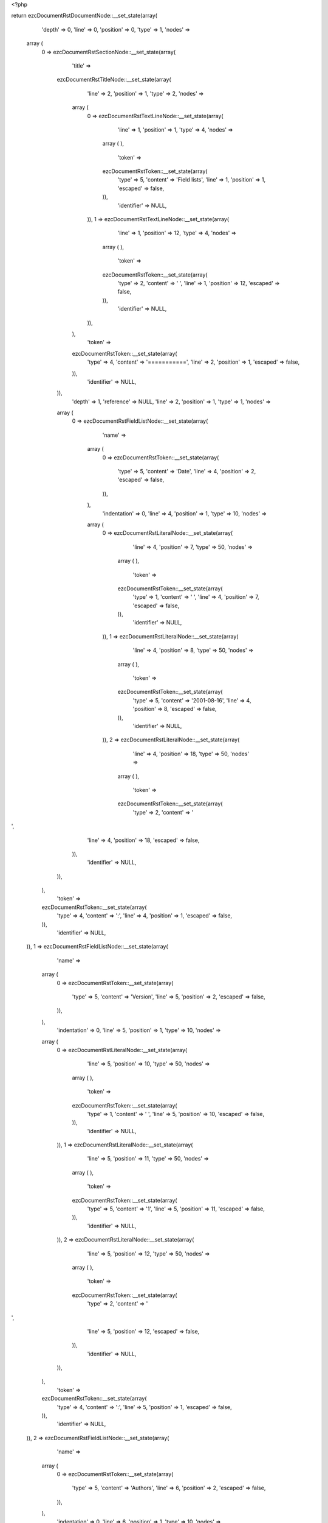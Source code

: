 <?php

return ezcDocumentRstDocumentNode::__set_state(array(
   'depth' => 0,
   'line' => 0,
   'position' => 0,
   'type' => 1,
   'nodes' => 
  array (
    0 => 
    ezcDocumentRstSectionNode::__set_state(array(
       'title' => 
      ezcDocumentRstTitleNode::__set_state(array(
         'line' => 2,
         'position' => 1,
         'type' => 2,
         'nodes' => 
        array (
          0 => 
          ezcDocumentRstTextLineNode::__set_state(array(
             'line' => 1,
             'position' => 1,
             'type' => 4,
             'nodes' => 
            array (
            ),
             'token' => 
            ezcDocumentRstToken::__set_state(array(
               'type' => 5,
               'content' => 'Field lists',
               'line' => 1,
               'position' => 1,
               'escaped' => false,
            )),
             'identifier' => NULL,
          )),
          1 => 
          ezcDocumentRstTextLineNode::__set_state(array(
             'line' => 1,
             'position' => 12,
             'type' => 4,
             'nodes' => 
            array (
            ),
             'token' => 
            ezcDocumentRstToken::__set_state(array(
               'type' => 2,
               'content' => ' ',
               'line' => 1,
               'position' => 12,
               'escaped' => false,
            )),
             'identifier' => NULL,
          )),
        ),
         'token' => 
        ezcDocumentRstToken::__set_state(array(
           'type' => 4,
           'content' => '===========',
           'line' => 2,
           'position' => 1,
           'escaped' => false,
        )),
         'identifier' => NULL,
      )),
       'depth' => 1,
       'reference' => NULL,
       'line' => 2,
       'position' => 1,
       'type' => 1,
       'nodes' => 
      array (
        0 => 
        ezcDocumentRstFieldListNode::__set_state(array(
           'name' => 
          array (
            0 => 
            ezcDocumentRstToken::__set_state(array(
               'type' => 5,
               'content' => 'Date',
               'line' => 4,
               'position' => 2,
               'escaped' => false,
            )),
          ),
           'indentation' => 0,
           'line' => 4,
           'position' => 1,
           'type' => 10,
           'nodes' => 
          array (
            0 => 
            ezcDocumentRstLiteralNode::__set_state(array(
               'line' => 4,
               'position' => 7,
               'type' => 50,
               'nodes' => 
              array (
              ),
               'token' => 
              ezcDocumentRstToken::__set_state(array(
                 'type' => 1,
                 'content' => ' ',
                 'line' => 4,
                 'position' => 7,
                 'escaped' => false,
              )),
               'identifier' => NULL,
            )),
            1 => 
            ezcDocumentRstLiteralNode::__set_state(array(
               'line' => 4,
               'position' => 8,
               'type' => 50,
               'nodes' => 
              array (
              ),
               'token' => 
              ezcDocumentRstToken::__set_state(array(
                 'type' => 5,
                 'content' => '2001-08-16',
                 'line' => 4,
                 'position' => 8,
                 'escaped' => false,
              )),
               'identifier' => NULL,
            )),
            2 => 
            ezcDocumentRstLiteralNode::__set_state(array(
               'line' => 4,
               'position' => 18,
               'type' => 50,
               'nodes' => 
              array (
              ),
               'token' => 
              ezcDocumentRstToken::__set_state(array(
                 'type' => 2,
                 'content' => '
',
                 'line' => 4,
                 'position' => 18,
                 'escaped' => false,
              )),
               'identifier' => NULL,
            )),
          ),
           'token' => 
          ezcDocumentRstToken::__set_state(array(
             'type' => 4,
             'content' => ':',
             'line' => 4,
             'position' => 1,
             'escaped' => false,
          )),
           'identifier' => NULL,
        )),
        1 => 
        ezcDocumentRstFieldListNode::__set_state(array(
           'name' => 
          array (
            0 => 
            ezcDocumentRstToken::__set_state(array(
               'type' => 5,
               'content' => 'Version',
               'line' => 5,
               'position' => 2,
               'escaped' => false,
            )),
          ),
           'indentation' => 0,
           'line' => 5,
           'position' => 1,
           'type' => 10,
           'nodes' => 
          array (
            0 => 
            ezcDocumentRstLiteralNode::__set_state(array(
               'line' => 5,
               'position' => 10,
               'type' => 50,
               'nodes' => 
              array (
              ),
               'token' => 
              ezcDocumentRstToken::__set_state(array(
                 'type' => 1,
                 'content' => ' ',
                 'line' => 5,
                 'position' => 10,
                 'escaped' => false,
              )),
               'identifier' => NULL,
            )),
            1 => 
            ezcDocumentRstLiteralNode::__set_state(array(
               'line' => 5,
               'position' => 11,
               'type' => 50,
               'nodes' => 
              array (
              ),
               'token' => 
              ezcDocumentRstToken::__set_state(array(
                 'type' => 5,
                 'content' => '1',
                 'line' => 5,
                 'position' => 11,
                 'escaped' => false,
              )),
               'identifier' => NULL,
            )),
            2 => 
            ezcDocumentRstLiteralNode::__set_state(array(
               'line' => 5,
               'position' => 12,
               'type' => 50,
               'nodes' => 
              array (
              ),
               'token' => 
              ezcDocumentRstToken::__set_state(array(
                 'type' => 2,
                 'content' => '
',
                 'line' => 5,
                 'position' => 12,
                 'escaped' => false,
              )),
               'identifier' => NULL,
            )),
          ),
           'token' => 
          ezcDocumentRstToken::__set_state(array(
             'type' => 4,
             'content' => ':',
             'line' => 5,
             'position' => 1,
             'escaped' => false,
          )),
           'identifier' => NULL,
        )),
        2 => 
        ezcDocumentRstFieldListNode::__set_state(array(
           'name' => 
          array (
            0 => 
            ezcDocumentRstToken::__set_state(array(
               'type' => 5,
               'content' => 'Authors',
               'line' => 6,
               'position' => 2,
               'escaped' => false,
            )),
          ),
           'indentation' => 0,
           'line' => 6,
           'position' => 1,
           'type' => 10,
           'nodes' => 
          array (
            0 => 
            ezcDocumentRstLiteralNode::__set_state(array(
               'line' => 6,
               'position' => 10,
               'type' => 50,
               'nodes' => 
              array (
              ),
               'token' => 
              ezcDocumentRstToken::__set_state(array(
                 'type' => 1,
                 'content' => ' ',
                 'line' => 6,
                 'position' => 10,
                 'escaped' => false,
              )),
               'identifier' => NULL,
            )),
            1 => 
            ezcDocumentRstLiteralNode::__set_state(array(
               'line' => 6,
               'position' => 11,
               'type' => 50,
               'nodes' => 
              array (
              ),
               'token' => 
              ezcDocumentRstToken::__set_state(array(
                 'type' => 4,
                 'content' => '-',
                 'line' => 6,
                 'position' => 11,
                 'escaped' => false,
              )),
               'identifier' => NULL,
            )),
            2 => 
            ezcDocumentRstLiteralNode::__set_state(array(
               'line' => 6,
               'position' => 12,
               'type' => 50,
               'nodes' => 
              array (
              ),
               'token' => 
              ezcDocumentRstToken::__set_state(array(
                 'type' => 1,
                 'content' => ' ',
                 'line' => 6,
                 'position' => 12,
                 'escaped' => false,
              )),
               'identifier' => NULL,
            )),
            3 => 
            ezcDocumentRstLiteralNode::__set_state(array(
               'line' => 6,
               'position' => 13,
               'type' => 50,
               'nodes' => 
              array (
              ),
               'token' => 
              ezcDocumentRstToken::__set_state(array(
                 'type' => 5,
                 'content' => 'Me',
                 'line' => 6,
                 'position' => 13,
                 'escaped' => false,
              )),
               'identifier' => NULL,
            )),
            4 => 
            ezcDocumentRstLiteralNode::__set_state(array(
               'line' => 6,
               'position' => 15,
               'type' => 50,
               'nodes' => 
              array (
              ),
               'token' => 
              ezcDocumentRstToken::__set_state(array(
                 'type' => 2,
                 'content' => '
',
                 'line' => 6,
                 'position' => 15,
                 'escaped' => false,
              )),
               'identifier' => NULL,
            )),
            5 => 
            ezcDocumentRstLiteralNode::__set_state(array(
               'line' => 7,
               'position' => 11,
               'type' => 50,
               'nodes' => 
              array (
              ),
               'token' => 
              ezcDocumentRstToken::__set_state(array(
                 'type' => 4,
                 'content' => '-',
                 'line' => 7,
                 'position' => 11,
                 'escaped' => false,
              )),
               'identifier' => NULL,
            )),
            6 => 
            ezcDocumentRstLiteralNode::__set_state(array(
               'line' => 7,
               'position' => 12,
               'type' => 50,
               'nodes' => 
              array (
              ),
               'token' => 
              ezcDocumentRstToken::__set_state(array(
                 'type' => 1,
                 'content' => ' ',
                 'line' => 7,
                 'position' => 12,
                 'escaped' => false,
              )),
               'identifier' => NULL,
            )),
            7 => 
            ezcDocumentRstLiteralNode::__set_state(array(
               'line' => 7,
               'position' => 13,
               'type' => 50,
               'nodes' => 
              array (
              ),
               'token' => 
              ezcDocumentRstToken::__set_state(array(
                 'type' => 5,
                 'content' => 'Myself',
                 'line' => 7,
                 'position' => 13,
                 'escaped' => false,
              )),
               'identifier' => NULL,
            )),
            8 => 
            ezcDocumentRstLiteralNode::__set_state(array(
               'line' => 7,
               'position' => 19,
               'type' => 50,
               'nodes' => 
              array (
              ),
               'token' => 
              ezcDocumentRstToken::__set_state(array(
                 'type' => 2,
                 'content' => '
',
                 'line' => 7,
                 'position' => 19,
                 'escaped' => false,
              )),
               'identifier' => NULL,
            )),
            9 => 
            ezcDocumentRstLiteralNode::__set_state(array(
               'line' => 8,
               'position' => 11,
               'type' => 50,
               'nodes' => 
              array (
              ),
               'token' => 
              ezcDocumentRstToken::__set_state(array(
                 'type' => 4,
                 'content' => '-',
                 'line' => 8,
                 'position' => 11,
                 'escaped' => false,
              )),
               'identifier' => NULL,
            )),
            10 => 
            ezcDocumentRstLiteralNode::__set_state(array(
               'line' => 8,
               'position' => 12,
               'type' => 50,
               'nodes' => 
              array (
              ),
               'token' => 
              ezcDocumentRstToken::__set_state(array(
                 'type' => 1,
                 'content' => ' ',
                 'line' => 8,
                 'position' => 12,
                 'escaped' => false,
              )),
               'identifier' => NULL,
            )),
            11 => 
            ezcDocumentRstLiteralNode::__set_state(array(
               'line' => 8,
               'position' => 13,
               'type' => 50,
               'nodes' => 
              array (
              ),
               'token' => 
              ezcDocumentRstToken::__set_state(array(
                 'type' => 5,
                 'content' => 'I',
                 'line' => 8,
                 'position' => 13,
                 'escaped' => false,
              )),
               'identifier' => NULL,
            )),
            12 => 
            ezcDocumentRstLiteralNode::__set_state(array(
               'line' => 8,
               'position' => 14,
               'type' => 50,
               'nodes' => 
              array (
              ),
               'token' => 
              ezcDocumentRstToken::__set_state(array(
                 'type' => 2,
                 'content' => '
',
                 'line' => 8,
                 'position' => 14,
                 'escaped' => false,
              )),
               'identifier' => NULL,
            )),
          ),
           'token' => 
          ezcDocumentRstToken::__set_state(array(
             'type' => 4,
             'content' => ':',
             'line' => 6,
             'position' => 1,
             'escaped' => false,
          )),
           'identifier' => NULL,
        )),
        3 => 
        ezcDocumentRstFieldListNode::__set_state(array(
           'name' => 
          array (
            0 => 
            ezcDocumentRstToken::__set_state(array(
               'type' => 5,
               'content' => 'Indentation',
               'line' => 9,
               'position' => 2,
               'escaped' => false,
            )),
          ),
           'indentation' => 0,
           'line' => 9,
           'position' => 1,
           'type' => 10,
           'nodes' => 
          array (
            0 => 
            ezcDocumentRstLiteralNode::__set_state(array(
               'line' => 9,
               'position' => 14,
               'type' => 50,
               'nodes' => 
              array (
              ),
               'token' => 
              ezcDocumentRstToken::__set_state(array(
                 'type' => 1,
                 'content' => ' ',
                 'line' => 9,
                 'position' => 14,
                 'escaped' => false,
              )),
               'identifier' => NULL,
            )),
            1 => 
            ezcDocumentRstLiteralNode::__set_state(array(
               'line' => 9,
               'position' => 15,
               'type' => 50,
               'nodes' => 
              array (
              ),
               'token' => 
              ezcDocumentRstToken::__set_state(array(
                 'type' => 5,
                 'content' => 'Since the field marker may be quite long, the second',
                 'line' => 9,
                 'position' => 15,
                 'escaped' => false,
              )),
               'identifier' => NULL,
            )),
            2 => 
            ezcDocumentRstLiteralNode::__set_state(array(
               'line' => 9,
               'position' => 67,
               'type' => 50,
               'nodes' => 
              array (
              ),
               'token' => 
              ezcDocumentRstToken::__set_state(array(
                 'type' => 2,
                 'content' => '
',
                 'line' => 9,
                 'position' => 67,
                 'escaped' => false,
              )),
               'identifier' => NULL,
            )),
            3 => 
            ezcDocumentRstLiteralNode::__set_state(array(
               'line' => 10,
               'position' => 4,
               'type' => 50,
               'nodes' => 
              array (
              ),
               'token' => 
              ezcDocumentRstToken::__set_state(array(
                 'type' => 5,
                 'content' => 'and subsequent lines of the field body do not have to line up',
                 'line' => 10,
                 'position' => 4,
                 'escaped' => false,
              )),
               'identifier' => NULL,
            )),
            4 => 
            ezcDocumentRstLiteralNode::__set_state(array(
               'line' => 10,
               'position' => 65,
               'type' => 50,
               'nodes' => 
              array (
              ),
               'token' => 
              ezcDocumentRstToken::__set_state(array(
                 'type' => 2,
                 'content' => '
',
                 'line' => 10,
                 'position' => 65,
                 'escaped' => false,
              )),
               'identifier' => NULL,
            )),
            5 => 
            ezcDocumentRstLiteralNode::__set_state(array(
               'line' => 11,
               'position' => 4,
               'type' => 50,
               'nodes' => 
              array (
              ),
               'token' => 
              ezcDocumentRstToken::__set_state(array(
                 'type' => 5,
                 'content' => 'with the first line, but they must be indented relative to the',
                 'line' => 11,
                 'position' => 4,
                 'escaped' => false,
              )),
               'identifier' => NULL,
            )),
            6 => 
            ezcDocumentRstLiteralNode::__set_state(array(
               'line' => 11,
               'position' => 66,
               'type' => 50,
               'nodes' => 
              array (
              ),
               'token' => 
              ezcDocumentRstToken::__set_state(array(
                 'type' => 2,
                 'content' => '
',
                 'line' => 11,
                 'position' => 66,
                 'escaped' => false,
              )),
               'identifier' => NULL,
            )),
            7 => 
            ezcDocumentRstLiteralNode::__set_state(array(
               'line' => 12,
               'position' => 4,
               'type' => 50,
               'nodes' => 
              array (
              ),
               'token' => 
              ezcDocumentRstToken::__set_state(array(
                 'type' => 5,
                 'content' => 'field name marker, and they must line up with each other',
                 'line' => 12,
                 'position' => 4,
                 'escaped' => false,
              )),
               'identifier' => NULL,
            )),
            8 => 
            ezcDocumentRstLiteralNode::__set_state(array(
               'line' => 12,
               'position' => 60,
               'type' => 50,
               'nodes' => 
              array (
              ),
               'token' => 
              ezcDocumentRstToken::__set_state(array(
                 'type' => 4,
                 'content' => '.',
                 'line' => 12,
                 'position' => 60,
                 'escaped' => false,
              )),
               'identifier' => NULL,
            )),
            9 => 
            ezcDocumentRstLiteralNode::__set_state(array(
               'line' => 12,
               'position' => 61,
               'type' => 50,
               'nodes' => 
              array (
              ),
               'token' => 
              ezcDocumentRstToken::__set_state(array(
                 'type' => 2,
                 'content' => '
',
                 'line' => 12,
                 'position' => 61,
                 'escaped' => false,
              )),
               'identifier' => NULL,
            )),
          ),
           'token' => 
          ezcDocumentRstToken::__set_state(array(
             'type' => 4,
             'content' => ':',
             'line' => 9,
             'position' => 1,
             'escaped' => false,
          )),
           'identifier' => NULL,
        )),
        4 => 
        ezcDocumentRstFieldListNode::__set_state(array(
           'name' => 
          array (
            0 => 
            ezcDocumentRstToken::__set_state(array(
               'type' => 5,
               'content' => 'Parameter i',
               'line' => 13,
               'position' => 2,
               'escaped' => false,
            )),
          ),
           'indentation' => 0,
           'line' => 13,
           'position' => 1,
           'type' => 10,
           'nodes' => 
          array (
            0 => 
            ezcDocumentRstLiteralNode::__set_state(array(
               'line' => 13,
               'position' => 14,
               'type' => 50,
               'nodes' => 
              array (
              ),
               'token' => 
              ezcDocumentRstToken::__set_state(array(
                 'type' => 1,
                 'content' => ' ',
                 'line' => 13,
                 'position' => 14,
                 'escaped' => false,
              )),
               'identifier' => NULL,
            )),
            1 => 
            ezcDocumentRstLiteralNode::__set_state(array(
               'line' => 13,
               'position' => 15,
               'type' => 50,
               'nodes' => 
              array (
              ),
               'token' => 
              ezcDocumentRstToken::__set_state(array(
                 'type' => 5,
                 'content' => 'integer',
                 'line' => 13,
                 'position' => 15,
                 'escaped' => false,
              )),
               'identifier' => NULL,
            )),
            2 => 
            ezcDocumentRstLiteralNode::__set_state(array(
               'line' => 13,
               'position' => 22,
               'type' => 50,
               'nodes' => 
              array (
              ),
               'token' => 
              ezcDocumentRstToken::__set_state(array(
                 'type' => 2,
                 'content' => '
',
                 'line' => 13,
                 'position' => 22,
                 'escaped' => false,
              )),
               'identifier' => NULL,
            )),
          ),
           'token' => 
          ezcDocumentRstToken::__set_state(array(
             'type' => 4,
             'content' => ':',
             'line' => 13,
             'position' => 1,
             'escaped' => false,
          )),
           'identifier' => NULL,
        )),
        5 => 
        ezcDocumentRstFieldListNode::__set_state(array(
           'name' => 
          array (
            0 => 
            ezcDocumentRstToken::__set_state(array(
               'type' => 5,
               'content' => 'what',
               'line' => 15,
               'position' => 2,
               'escaped' => false,
            )),
          ),
           'indentation' => 0,
           'line' => 15,
           'position' => 1,
           'type' => 10,
           'nodes' => 
          array (
            0 => 
            ezcDocumentRstLiteralNode::__set_state(array(
               'line' => 15,
               'position' => 7,
               'type' => 50,
               'nodes' => 
              array (
              ),
               'token' => 
              ezcDocumentRstToken::__set_state(array(
                 'type' => 1,
                 'content' => ' ',
                 'line' => 15,
                 'position' => 7,
                 'escaped' => false,
              )),
               'identifier' => NULL,
            )),
            1 => 
            ezcDocumentRstLiteralNode::__set_state(array(
               'line' => 15,
               'position' => 8,
               'type' => 50,
               'nodes' => 
              array (
              ),
               'token' => 
              ezcDocumentRstToken::__set_state(array(
                 'type' => 5,
                 'content' => 'Field lists map field names to field bodies, like',
                 'line' => 15,
                 'position' => 8,
                 'escaped' => false,
              )),
               'identifier' => NULL,
            )),
            2 => 
            ezcDocumentRstLiteralNode::__set_state(array(
               'line' => 15,
               'position' => 57,
               'type' => 50,
               'nodes' => 
              array (
              ),
               'token' => 
              ezcDocumentRstToken::__set_state(array(
                 'type' => 2,
                 'content' => '
',
                 'line' => 15,
                 'position' => 57,
                 'escaped' => false,
              )),
               'identifier' => NULL,
            )),
            3 => 
            ezcDocumentRstLiteralNode::__set_state(array(
               'line' => 16,
               'position' => 8,
               'type' => 50,
               'nodes' => 
              array (
              ),
               'token' => 
              ezcDocumentRstToken::__set_state(array(
                 'type' => 5,
                 'content' => 'database records',
                 'line' => 16,
                 'position' => 8,
                 'escaped' => false,
              )),
               'identifier' => NULL,
            )),
            4 => 
            ezcDocumentRstLiteralNode::__set_state(array(
               'line' => 16,
               'position' => 24,
               'type' => 50,
               'nodes' => 
              array (
              ),
               'token' => 
              ezcDocumentRstToken::__set_state(array(
                 'type' => 4,
                 'content' => '.',
                 'line' => 16,
                 'position' => 24,
                 'escaped' => false,
              )),
               'identifier' => NULL,
            )),
            5 => 
            ezcDocumentRstLiteralNode::__set_state(array(
               'line' => 16,
               'position' => 25,
               'type' => 50,
               'nodes' => 
              array (
              ),
               'token' => 
              ezcDocumentRstToken::__set_state(array(
                 'type' => 1,
                 'content' => '  ',
                 'line' => 16,
                 'position' => 25,
                 'escaped' => false,
              )),
               'identifier' => NULL,
            )),
            6 => 
            ezcDocumentRstLiteralNode::__set_state(array(
               'line' => 16,
               'position' => 27,
               'type' => 50,
               'nodes' => 
              array (
              ),
               'token' => 
              ezcDocumentRstToken::__set_state(array(
                 'type' => 5,
                 'content' => 'They are often part of an extension',
                 'line' => 16,
                 'position' => 27,
                 'escaped' => false,
              )),
               'identifier' => NULL,
            )),
            7 => 
            ezcDocumentRstLiteralNode::__set_state(array(
               'line' => 16,
               'position' => 62,
               'type' => 50,
               'nodes' => 
              array (
              ),
               'token' => 
              ezcDocumentRstToken::__set_state(array(
                 'type' => 2,
                 'content' => '
',
                 'line' => 16,
                 'position' => 62,
                 'escaped' => false,
              )),
               'identifier' => NULL,
            )),
            8 => 
            ezcDocumentRstLiteralNode::__set_state(array(
               'line' => 17,
               'position' => 8,
               'type' => 50,
               'nodes' => 
              array (
              ),
               'token' => 
              ezcDocumentRstToken::__set_state(array(
                 'type' => 5,
                 'content' => 'syntax',
                 'line' => 17,
                 'position' => 8,
                 'escaped' => false,
              )),
               'identifier' => NULL,
            )),
            9 => 
            ezcDocumentRstLiteralNode::__set_state(array(
               'line' => 17,
               'position' => 14,
               'type' => 50,
               'nodes' => 
              array (
              ),
               'token' => 
              ezcDocumentRstToken::__set_state(array(
                 'type' => 4,
                 'content' => '.',
                 'line' => 17,
                 'position' => 14,
                 'escaped' => false,
              )),
               'identifier' => NULL,
            )),
            10 => 
            ezcDocumentRstLiteralNode::__set_state(array(
               'line' => 17,
               'position' => 15,
               'type' => 50,
               'nodes' => 
              array (
              ),
               'token' => 
              ezcDocumentRstToken::__set_state(array(
                 'type' => 2,
                 'content' => '
',
                 'line' => 17,
                 'position' => 15,
                 'escaped' => false,
              )),
               'identifier' => NULL,
            )),
            11 => 
            ezcDocumentRstLiteralNode::__set_state(array(
               'line' => 18,
               'position' => 1,
               'type' => 50,
               'nodes' => 
              array (
              ),
               'token' => 
              ezcDocumentRstToken::__set_state(array(
                 'type' => 2,
                 'content' => false,
                 'line' => 18,
                 'position' => 1,
                 'escaped' => false,
              )),
               'identifier' => NULL,
            )),
          ),
           'token' => 
          ezcDocumentRstToken::__set_state(array(
             'type' => 4,
             'content' => ':',
             'line' => 15,
             'position' => 1,
             'escaped' => false,
          )),
           'identifier' => NULL,
        )),
        6 => 
        ezcDocumentRstFieldListNode::__set_state(array(
           'name' => 
          array (
            0 => 
            ezcDocumentRstToken::__set_state(array(
               'type' => 5,
               'content' => 'stange name',
               'line' => 19,
               'position' => 2,
               'escaped' => false,
            )),
          ),
           'indentation' => 0,
           'line' => 19,
           'position' => 1,
           'type' => 10,
           'nodes' => 
          array (
            0 => 
            ezcDocumentRstLiteralNode::__set_state(array(
               'line' => 19,
               'position' => 14,
               'type' => 50,
               'nodes' => 
              array (
              ),
               'token' => 
              ezcDocumentRstToken::__set_state(array(
                 'type' => 1,
                 'content' => ' ',
                 'line' => 19,
                 'position' => 14,
                 'escaped' => false,
              )),
               'identifier' => NULL,
            )),
            1 => 
            ezcDocumentRstLiteralNode::__set_state(array(
               'line' => 19,
               'position' => 15,
               'type' => 50,
               'nodes' => 
              array (
              ),
               'token' => 
              ezcDocumentRstToken::__set_state(array(
                 'type' => 5,
                 'content' => 'Content',
                 'line' => 19,
                 'position' => 15,
                 'escaped' => false,
              )),
               'identifier' => NULL,
            )),
            2 => 
            ezcDocumentRstLiteralNode::__set_state(array(
               'line' => 19,
               'position' => 22,
               'type' => 50,
               'nodes' => 
              array (
              ),
               'token' => 
              ezcDocumentRstToken::__set_state(array(
                 'type' => 4,
                 'content' => '.',
                 'line' => 19,
                 'position' => 22,
                 'escaped' => false,
              )),
               'identifier' => NULL,
            )),
            3 => 
            ezcDocumentRstLiteralNode::__set_state(array(
               'line' => 19,
               'position' => 23,
               'type' => 50,
               'nodes' => 
              array (
              ),
               'token' => 
              ezcDocumentRstToken::__set_state(array(
                 'type' => 2,
                 'content' => '
',
                 'line' => 19,
                 'position' => 23,
                 'escaped' => false,
              )),
               'identifier' => NULL,
            )),
          ),
           'token' => 
          ezcDocumentRstToken::__set_state(array(
             'type' => 4,
             'content' => ':',
             'line' => 19,
             'position' => 1,
             'escaped' => false,
          )),
           'identifier' => NULL,
        )),
        7 => 
        ezcDocumentRstFieldListNode::__set_state(array(
           'name' => 
          array (
            0 => 
            ezcDocumentRstToken::__set_state(array(
               'type' => 5,
               'content' => 'name with',
               'line' => 21,
               'position' => 2,
               'escaped' => false,
            )),
            1 => 
            ezcDocumentRstToken::__set_state(array(
               'type' => 1,
               'content' => ' ',
               'line' => 21,
               'position' => 11,
               'escaped' => false,
            )),
            2 => 
            ezcDocumentRstToken::__set_state(array(
               'type' => 5,
               'content' => ':',
               'line' => 21,
               'position' => 13,
               'escaped' => true,
            )),
            3 => 
            ezcDocumentRstToken::__set_state(array(
               'type' => 1,
               'content' => ' ',
               'line' => 21,
               'position' => 14,
               'escaped' => false,
            )),
            4 => 
            ezcDocumentRstToken::__set_state(array(
               'type' => 5,
               'content' => 'inside',
               'line' => 21,
               'position' => 15,
               'escaped' => false,
            )),
          ),
           'indentation' => 0,
           'line' => 21,
           'position' => 1,
           'type' => 10,
           'nodes' => 
          array (
            0 => 
            ezcDocumentRstLiteralNode::__set_state(array(
               'line' => 21,
               'position' => 22,
               'type' => 50,
               'nodes' => 
              array (
              ),
               'token' => 
              ezcDocumentRstToken::__set_state(array(
                 'type' => 1,
                 'content' => ' ',
                 'line' => 21,
                 'position' => 22,
                 'escaped' => false,
              )),
               'identifier' => NULL,
            )),
            1 => 
            ezcDocumentRstLiteralNode::__set_state(array(
               'line' => 21,
               'position' => 23,
               'type' => 50,
               'nodes' => 
              array (
              ),
               'token' => 
              ezcDocumentRstToken::__set_state(array(
                 'type' => 5,
                 'content' => 'foo',
                 'line' => 21,
                 'position' => 23,
                 'escaped' => false,
              )),
               'identifier' => NULL,
            )),
            2 => 
            ezcDocumentRstLiteralNode::__set_state(array(
               'line' => 21,
               'position' => 26,
               'type' => 50,
               'nodes' => 
              array (
              ),
               'token' => 
              ezcDocumentRstToken::__set_state(array(
                 'type' => 2,
                 'content' => '
',
                 'line' => 21,
                 'position' => 26,
                 'escaped' => false,
              )),
               'identifier' => NULL,
            )),
          ),
           'token' => 
          ezcDocumentRstToken::__set_state(array(
             'type' => 4,
             'content' => ':',
             'line' => 21,
             'position' => 1,
             'escaped' => false,
          )),
           'identifier' => NULL,
        )),
        8 => 
        ezcDocumentRstFieldListNode::__set_state(array(
           'name' => 
          array (
            0 => 
            ezcDocumentRstToken::__set_state(array(
               'type' => 5,
               'content' => 'foo',
               'line' => 23,
               'position' => 2,
               'escaped' => false,
            )),
          ),
           'indentation' => 0,
           'line' => 23,
           'position' => 1,
           'type' => 10,
           'nodes' => 
          array (
            0 => 
            ezcDocumentRstLiteralNode::__set_state(array(
               'line' => 23,
               'position' => 6,
               'type' => 50,
               'nodes' => 
              array (
              ),
               'token' => 
              ezcDocumentRstToken::__set_state(array(
                 'type' => 1,
                 'content' => ' ',
                 'line' => 23,
                 'position' => 6,
                 'escaped' => false,
              )),
               'identifier' => NULL,
            )),
            1 => 
            ezcDocumentRstLiteralNode::__set_state(array(
               'line' => 23,
               'position' => 7,
               'type' => 50,
               'nodes' => 
              array (
              ),
               'token' => 
              ezcDocumentRstToken::__set_state(array(
                 'type' => 5,
                 'content' => 'Colons',
                 'line' => 23,
                 'position' => 7,
                 'escaped' => false,
              )),
               'identifier' => NULL,
            )),
            2 => 
            ezcDocumentRstLiteralNode::__set_state(array(
               'line' => 23,
               'position' => 13,
               'type' => 50,
               'nodes' => 
              array (
              ),
               'token' => 
              ezcDocumentRstToken::__set_state(array(
                 'type' => 1,
                 'content' => ' ',
                 'line' => 23,
                 'position' => 13,
                 'escaped' => false,
              )),
               'identifier' => NULL,
            )),
            3 => 
            ezcDocumentRstLiteralNode::__set_state(array(
               'line' => 23,
               'position' => 14,
               'type' => 50,
               'nodes' => 
              array (
              ),
               'token' => 
              ezcDocumentRstToken::__set_state(array(
                 'type' => 4,
                 'content' => ':',
                 'line' => 23,
                 'position' => 14,
                 'escaped' => false,
              )),
               'identifier' => NULL,
            )),
            4 => 
            ezcDocumentRstLiteralNode::__set_state(array(
               'line' => 23,
               'position' => 15,
               'type' => 50,
               'nodes' => 
              array (
              ),
               'token' => 
              ezcDocumentRstToken::__set_state(array(
                 'type' => 1,
                 'content' => ' ',
                 'line' => 23,
                 'position' => 15,
                 'escaped' => false,
              )),
               'identifier' => NULL,
            )),
            5 => 
            ezcDocumentRstLiteralNode::__set_state(array(
               'line' => 23,
               'position' => 16,
               'type' => 50,
               'nodes' => 
              array (
              ),
               'token' => 
              ezcDocumentRstToken::__set_state(array(
                 'type' => 5,
                 'content' => 'inside',
                 'line' => 23,
                 'position' => 16,
                 'escaped' => false,
              )),
               'identifier' => NULL,
            )),
            6 => 
            ezcDocumentRstLiteralNode::__set_state(array(
               'line' => 23,
               'position' => 22,
               'type' => 50,
               'nodes' => 
              array (
              ),
               'token' => 
              ezcDocumentRstToken::__set_state(array(
                 'type' => 4,
                 'content' => ':',
                 'line' => 23,
                 'position' => 22,
                 'escaped' => false,
              )),
               'identifier' => NULL,
            )),
            7 => 
            ezcDocumentRstLiteralNode::__set_state(array(
               'line' => 23,
               'position' => 23,
               'type' => 50,
               'nodes' => 
              array (
              ),
               'token' => 
              ezcDocumentRstToken::__set_state(array(
                 'type' => 5,
                 'content' => 'body',
                 'line' => 23,
                 'position' => 23,
                 'escaped' => false,
              )),
               'identifier' => NULL,
            )),
            8 => 
            ezcDocumentRstLiteralNode::__set_state(array(
               'line' => 23,
               'position' => 27,
               'type' => 50,
               'nodes' => 
              array (
              ),
               'token' => 
              ezcDocumentRstToken::__set_state(array(
                 'type' => 2,
                 'content' => '
',
                 'line' => 23,
                 'position' => 27,
                 'escaped' => false,
              )),
               'identifier' => NULL,
            )),
          ),
           'token' => 
          ezcDocumentRstToken::__set_state(array(
             'type' => 4,
             'content' => ':',
             'line' => 23,
             'position' => 1,
             'escaped' => false,
          )),
           'identifier' => NULL,
        )),
        9 => 
        ezcDocumentRstFieldListNode::__set_state(array(
           'name' => 
          array (
            0 => 
            ezcDocumentRstToken::__set_state(array(
               'type' => 5,
               'content' => 'how',
               'line' => 25,
               'position' => 2,
               'escaped' => false,
            )),
          ),
           'indentation' => 0,
           'line' => 25,
           'position' => 1,
           'type' => 10,
           'nodes' => 
          array (
            0 => 
            ezcDocumentRstLiteralNode::__set_state(array(
               'line' => 25,
               'position' => 6,
               'type' => 50,
               'nodes' => 
              array (
              ),
               'token' => 
              ezcDocumentRstToken::__set_state(array(
                 'type' => 1,
                 'content' => ' ',
                 'line' => 25,
                 'position' => 6,
                 'escaped' => false,
              )),
               'identifier' => NULL,
            )),
            1 => 
            ezcDocumentRstLiteralNode::__set_state(array(
               'line' => 25,
               'position' => 7,
               'type' => 50,
               'nodes' => 
              array (
              ),
               'token' => 
              ezcDocumentRstToken::__set_state(array(
                 'type' => 5,
                 'content' => 'The field marker is a colon, the field name, and a',
                 'line' => 25,
                 'position' => 7,
                 'escaped' => false,
              )),
               'identifier' => NULL,
            )),
            2 => 
            ezcDocumentRstLiteralNode::__set_state(array(
               'line' => 25,
               'position' => 57,
               'type' => 50,
               'nodes' => 
              array (
              ),
               'token' => 
              ezcDocumentRstToken::__set_state(array(
                 'type' => 2,
                 'content' => '
',
                 'line' => 25,
                 'position' => 57,
                 'escaped' => false,
              )),
               'identifier' => NULL,
            )),
            3 => 
            ezcDocumentRstLiteralNode::__set_state(array(
               'line' => 26,
               'position' => 7,
               'type' => 50,
               'nodes' => 
              array (
              ),
               'token' => 
              ezcDocumentRstToken::__set_state(array(
                 'type' => 5,
                 'content' => 'colon',
                 'line' => 26,
                 'position' => 7,
                 'escaped' => false,
              )),
               'identifier' => NULL,
            )),
            4 => 
            ezcDocumentRstLiteralNode::__set_state(array(
               'line' => 26,
               'position' => 12,
               'type' => 50,
               'nodes' => 
              array (
              ),
               'token' => 
              ezcDocumentRstToken::__set_state(array(
                 'type' => 4,
                 'content' => '.',
                 'line' => 26,
                 'position' => 12,
                 'escaped' => false,
              )),
               'identifier' => NULL,
            )),
            5 => 
            ezcDocumentRstLiteralNode::__set_state(array(
               'line' => 26,
               'position' => 13,
               'type' => 50,
               'nodes' => 
              array (
              ),
               'token' => 
              ezcDocumentRstToken::__set_state(array(
                 'type' => 2,
                 'content' => '
',
                 'line' => 26,
                 'position' => 13,
                 'escaped' => false,
              )),
               'identifier' => NULL,
            )),
            6 => 
            ezcDocumentRstLiteralNode::__set_state(array(
               'line' => 27,
               'position' => 1,
               'type' => 50,
               'nodes' => 
              array (
              ),
               'token' => 
              ezcDocumentRstToken::__set_state(array(
                 'type' => 2,
                 'content' => false,
                 'line' => 27,
                 'position' => 1,
                 'escaped' => false,
              )),
               'identifier' => NULL,
            )),
            7 => 
            ezcDocumentRstLiteralNode::__set_state(array(
               'line' => 28,
               'position' => 7,
               'type' => 50,
               'nodes' => 
              array (
              ),
               'token' => 
              ezcDocumentRstToken::__set_state(array(
                 'type' => 5,
                 'content' => 'The field body may contain one or more body elements,',
                 'line' => 28,
                 'position' => 7,
                 'escaped' => false,
              )),
               'identifier' => NULL,
            )),
            8 => 
            ezcDocumentRstLiteralNode::__set_state(array(
               'line' => 28,
               'position' => 60,
               'type' => 50,
               'nodes' => 
              array (
              ),
               'token' => 
              ezcDocumentRstToken::__set_state(array(
                 'type' => 2,
                 'content' => '
',
                 'line' => 28,
                 'position' => 60,
                 'escaped' => false,
              )),
               'identifier' => NULL,
            )),
            9 => 
            ezcDocumentRstLiteralNode::__set_state(array(
               'line' => 29,
               'position' => 7,
               'type' => 50,
               'nodes' => 
              array (
              ),
               'token' => 
              ezcDocumentRstToken::__set_state(array(
                 'type' => 5,
                 'content' => 'indented relative to the field marker',
                 'line' => 29,
                 'position' => 7,
                 'escaped' => false,
              )),
               'identifier' => NULL,
            )),
            10 => 
            ezcDocumentRstLiteralNode::__set_state(array(
               'line' => 29,
               'position' => 44,
               'type' => 50,
               'nodes' => 
              array (
              ),
               'token' => 
              ezcDocumentRstToken::__set_state(array(
                 'type' => 4,
                 'content' => '.',
                 'line' => 29,
                 'position' => 44,
                 'escaped' => false,
              )),
               'identifier' => NULL,
            )),
            11 => 
            ezcDocumentRstLiteralNode::__set_state(array(
               'line' => 29,
               'position' => 45,
               'type' => 50,
               'nodes' => 
              array (
              ),
               'token' => 
              ezcDocumentRstToken::__set_state(array(
                 'type' => 2,
                 'content' => '
',
                 'line' => 29,
                 'position' => 45,
                 'escaped' => false,
              )),
               'identifier' => NULL,
            )),
            12 => 
            ezcDocumentRstLiteralNode::__set_state(array(
               'line' => 30,
               'position' => 1,
               'type' => 50,
               'nodes' => 
              array (
              ),
               'token' => 
              ezcDocumentRstToken::__set_state(array(
                 'type' => 2,
                 'content' => false,
                 'line' => 30,
                 'position' => 1,
                 'escaped' => false,
              )),
               'identifier' => NULL,
            )),
          ),
           'token' => 
          ezcDocumentRstToken::__set_state(array(
             'type' => 4,
             'content' => ':',
             'line' => 25,
             'position' => 1,
             'escaped' => false,
          )),
           'identifier' => NULL,
        )),
        10 => 
        ezcDocumentRstFieldListNode::__set_state(array(
           'name' => 
          array (
            0 => 
            ezcDocumentRstToken::__set_state(array(
               'type' => 5,
               'content' => 'newline',
               'line' => 31,
               'position' => 2,
               'escaped' => false,
            )),
          ),
           'indentation' => 0,
           'line' => 31,
           'position' => 1,
           'type' => 10,
           'nodes' => 
          array (
            0 => 
            ezcDocumentRstLiteralNode::__set_state(array(
               'line' => 33,
               'position' => 9,
               'type' => 50,
               'nodes' => 
              array (
              ),
               'token' => 
              ezcDocumentRstToken::__set_state(array(
                 'type' => 5,
                 'content' => 'Even not mentioned in the standard, the docutils allow a newline between',
                 'line' => 33,
                 'position' => 9,
                 'escaped' => false,
              )),
               'identifier' => NULL,
            )),
            1 => 
            ezcDocumentRstLiteralNode::__set_state(array(
               'line' => 33,
               'position' => 81,
               'type' => 50,
               'nodes' => 
              array (
              ),
               'token' => 
              ezcDocumentRstToken::__set_state(array(
                 'type' => 2,
                 'content' => '
',
                 'line' => 33,
                 'position' => 81,
                 'escaped' => false,
              )),
               'identifier' => NULL,
            )),
            2 => 
            ezcDocumentRstLiteralNode::__set_state(array(
               'line' => 34,
               'position' => 9,
               'type' => 50,
               'nodes' => 
              array (
              ),
               'token' => 
              ezcDocumentRstToken::__set_state(array(
                 'type' => 5,
                 'content' => 'header and content',
                 'line' => 34,
                 'position' => 9,
                 'escaped' => false,
              )),
               'identifier' => NULL,
            )),
            3 => 
            ezcDocumentRstLiteralNode::__set_state(array(
               'line' => 34,
               'position' => 27,
               'type' => 50,
               'nodes' => 
              array (
              ),
               'token' => 
              ezcDocumentRstToken::__set_state(array(
                 'type' => 4,
                 'content' => '.',
                 'line' => 34,
                 'position' => 27,
                 'escaped' => false,
              )),
               'identifier' => NULL,
            )),
            4 => 
            ezcDocumentRstLiteralNode::__set_state(array(
               'line' => 34,
               'position' => 28,
               'type' => 50,
               'nodes' => 
              array (
              ),
               'token' => 
              ezcDocumentRstToken::__set_state(array(
                 'type' => 2,
                 'content' => '
',
                 'line' => 34,
                 'position' => 28,
                 'escaped' => false,
              )),
               'identifier' => NULL,
            )),
            5 => 
            ezcDocumentRstLiteralNode::__set_state(array(
               'line' => 35,
               'position' => 1,
               'type' => 50,
               'nodes' => 
              array (
              ),
               'token' => 
              ezcDocumentRstToken::__set_state(array(
                 'type' => 2,
                 'content' => false,
                 'line' => 35,
                 'position' => 1,
                 'escaped' => false,
              )),
               'identifier' => NULL,
            )),
            6 => 
            ezcDocumentRstLiteralNode::__set_state(array(
               'line' => 36,
               'position' => 1,
               'type' => 50,
               'nodes' => 
              array (
              ),
               'token' => 
              ezcDocumentRstToken::__set_state(array(
                 'type' => 2,
                 'content' => false,
                 'line' => 36,
                 'position' => 1,
                 'escaped' => false,
              )),
               'identifier' => NULL,
            )),
          ),
           'token' => 
          ezcDocumentRstToken::__set_state(array(
             'type' => 4,
             'content' => ':',
             'line' => 31,
             'position' => 1,
             'escaped' => false,
          )),
           'identifier' => NULL,
        )),
      ),
       'token' => 
      ezcDocumentRstToken::__set_state(array(
         'type' => 4,
         'content' => '===========',
         'line' => 2,
         'position' => 1,
         'escaped' => false,
      )),
       'identifier' => NULL,
    )),
  ),
   'token' => NULL,
   'identifier' => NULL,
));

